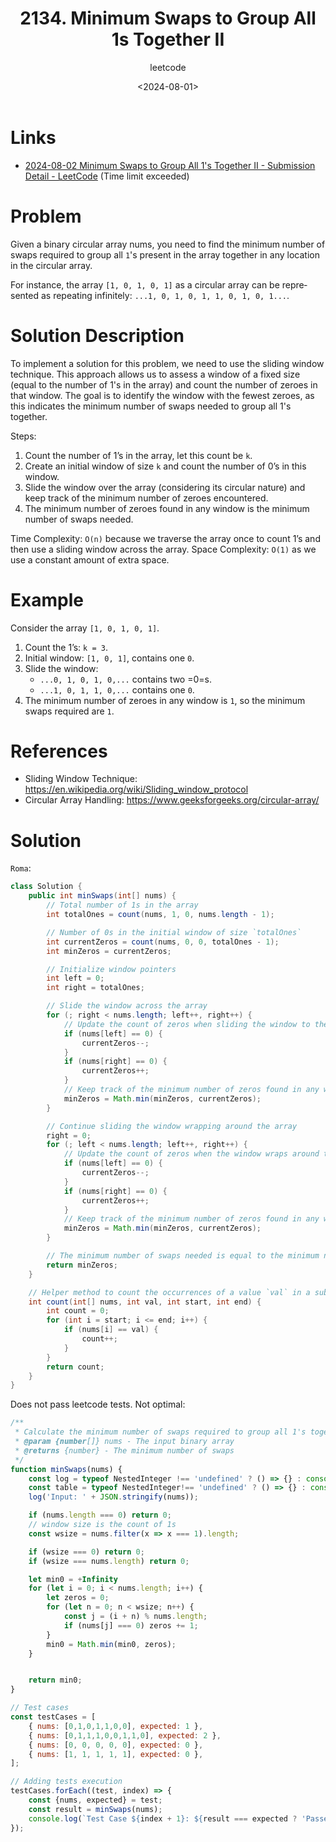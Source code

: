 ﻿#+title: 2134. Minimum Swaps to Group All 1s Together II
#+subtitle: leetcode
#+date: <2024-08-01>
#+language: en


* Links
- [[https://leetcode.com/submissions/detail/1341373218/][2024-08-02 Minimum Swaps to Group All 1's Together II - Submission Detail - LeetCode]] (Time limit exceeded)

* Problem
Given a binary circular array nums, you need to find the minimum number of swaps required to group all ~1~'s present in the array together in any location in the circular array.

For instance, the array =[1, 0, 1, 0, 1]= as a circular array can be represented as repeating infinitely: =...1, 0, 1, 0, 1, 1, 0, 1, 0, 1...=.

* Solution Description
To implement a solution for this problem, we need to use the sliding window technique. This approach allows us to assess a window of a fixed size (equal to the number of 1's in the array) and count the number of zeroes in that window. The goal is to identify the window with the fewest zeroes, as this indicates the minimum number of swaps needed to group all 1's together.

Steps:
1. Count the number of 1’s in the array, let this count be =k=.
2. Create an initial window of size =k= and count the number of 0’s in this window.
3. Slide the window over the array (considering its circular nature) and keep track of the minimum number of zeroes encountered.
4. The minimum number of zeroes found in any window is the minimum number of swaps needed.

Time Complexity: ~O(n)~ because we traverse the array once to count 1’s and then use a sliding window across the array.
Space Complexity: ~O(1)~ as we use a constant amount of extra space.

* Example
Consider the array =[1, 0, 1, 0, 1]=.
1. Count the 1’s: ~k = 3~.
2. Initial window: =[1, 0, 1]=, contains one =0=.
3. Slide the window:
   - =...0, 1, 0, 1, 0,...= contains two =0=s.
   - =...1, 0, 1, 1, 0,...= contains one =0=.
4. The minimum number of zeroes in any window is =1=, so the minimum swaps required are =1=.

* References
- Sliding Window Technique: [[https://en.wikipedia.org/wiki/Sliding_window_protocol]]
- Circular Array Handling: [[https://www.geeksforgeeks.org/circular-array/]]

* Solution

~Roma~:
#+begin_src java
class Solution {
    public int minSwaps(int[] nums) {
        // Total number of 1s in the array
        int totalOnes = count(nums, 1, 0, nums.length - 1);
        
        // Number of 0s in the initial window of size `totalOnes`
        int currentZeros = count(nums, 0, 0, totalOnes - 1);
        int minZeros = currentZeros;
        
        // Initialize window pointers
        int left = 0;
        int right = totalOnes;
        
        // Slide the window across the array
        for (; right < nums.length; left++, right++) {
            // Update the count of zeros when sliding the window to the right
            if (nums[left] == 0) {
                currentZeros--;
            }
            if (nums[right] == 0) {
                currentZeros++;
            }
            // Keep track of the minimum number of zeros found in any window
            minZeros = Math.min(minZeros, currentZeros);
        }
        
        // Continue sliding the window wrapping around the array
        right = 0;
        for (; left < nums.length; left++, right++) {
            // Update the count of zeros when the window wraps around the array
            if (nums[left] == 0) {
                currentZeros--;
            }
            if (nums[right] == 0) {
                currentZeros++;
            }
            // Keep track of the minimum number of zeros found in any window
            minZeros = Math.min(minZeros, currentZeros);
        }
        
        // The minimum number of swaps needed is equal to the minimum number of zeros found
        return minZeros;
    }

    // Helper method to count the occurrences of a value `val` in a subarray `nums[start..end]`
    int count(int[] nums, int val, int start, int end) {
        int count = 0;
        for (int i = start; i <= end; i++) {
            if (nums[i] == val) {
                count++;
            }
        }
        return count;
    }
}
#+end_src

Does not pass leetcode tests. Not optimal:
#+begin_src js :tangle example_2134_minimum_swaps_to_group_all_1s_together_ii.js
/**
 ,* Calculate the minimum number of swaps required to group all 1's together in a circular array
 ,* @param {number[]} nums - The input binary array
 ,* @returns {number} - The minimum number of swaps
 ,*/
function minSwaps(nums) {
    const log = typeof NestedInteger !== 'undefined' ? () => {} : console.log;
    const table = typeof NestedInteger!== 'undefined' ? () => {} : console.table;
    log('Input: ' + JSON.stringify(nums));

    if (nums.length === 0) return 0;
    // window size is the count of 1s
    const wsize = nums.filter(x => x === 1).length;

    if (wsize === 0) return 0;
    if (wsize === nums.length) return 0;

    let min0 = +Infinity
    for (let i = 0; i < nums.length; i++) {
        let zeros = 0;
        for (let n = 0; n < wsize; n++) {
            const j = (i + n) % nums.length;
            if (nums[j] === 0) zeros += 1;
        }
        min0 = Math.min(min0, zeros);
    }


    return min0;
}

// Test cases
const testCases = [
    { nums: [0,1,0,1,1,0,0], expected: 1 },
    { nums: [0,1,1,1,0,0,1,1,0], expected: 2 },
    { nums: [0, 0, 0, 0, 0], expected: 0 },
    { nums: [1, 1, 1, 1, 1], expected: 0 },
];

// Adding tests execution
testCases.forEach((test, index) => {
    const {nums, expected} = test;
    const result = minSwaps(nums);
    console.log(`Test Case ${index + 1}: ${result === expected ? 'Passed' : 'Failed'} (Expected: ${expected}, Got: ${result})`);
});
#+end_src

#+RESULTS:
: Input: [0,1,0,1,1,0,0]
: Test Case 1: Passed (Expected: 1, Got: 1)
: Input: [0,1,1,1,0,0,1,1,0]
: Test Case 2: Passed (Expected: 2, Got: 2)
: Input: [0,0,0,0,0]
: Test Case 3: Passed (Expected: 0, Got: 0)
: Input: [1,1,1,1,1]
: Test Case 4: Passed (Expected: 0, Got: 0)
: undefined
